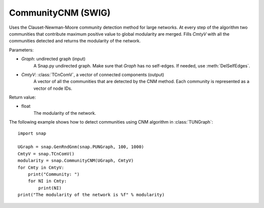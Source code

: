 CommunityCNM (SWIG)
'''''''''''''''''''

.. function:: CommunityCNM (Graph, CmtyV)

Uses the Clauset-Newman-Moore community detection method for large networks. At every step of the algorithm two communities that contribute maximum positive value to global modularity are merged. Fills *CmtyV* with all the communities detected and returns the modularity of the network.

Parameters:

- *Graph*: undirected graph (input)
    A Snap.py undirected graph. Make sure that *Graph* has no self-edges. If needed, use :meth:`DelSelfEdges`.

- *CmtyV*: :class:`TCnComV`, a vector of connected components (output)
    A vector of all the communities that are detected by the CNM method. Each community is represented as a vector of node IDs.

Return value:

- float
    The modularity of the network.


The following example shows how to detect communities using CNM algorithm in :class:`TUNGraph`::

    import snap

    UGraph = snap.GenRndGnm(snap.PUNGraph, 100, 1000)
    CmtyV = snap.TCnComV()
    modularity = snap.CommunityCNM(UGraph, CmtyV)
    for Cmty in CmtyV:
        print("Community: ")
        for NI in Cmty:
            print(NI)
    print("The modularity of the network is %f" % modularity)
 
